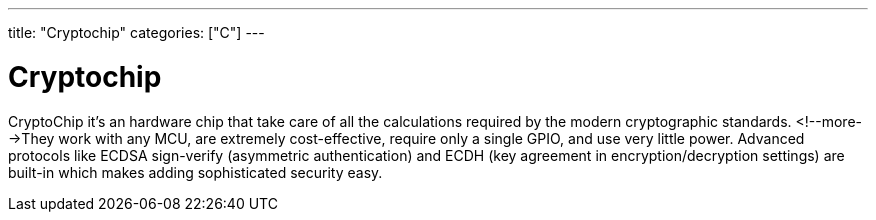 ---
title: "Cryptochip"
categories: ["C"]
---

= Cryptochip

CryptoChip it's an hardware chip that take care of all the calculations required by the modern cryptographic standards. <!--more-->They work with any MCU, are extremely cost-effective, require only a single GPIO, and use very little power. Advanced protocols like ECDSA sign-verify (asymmetric authentication) and ECDH (key agreement in encryption/decryption settings) are built-in which makes adding sophisticated security easy.
